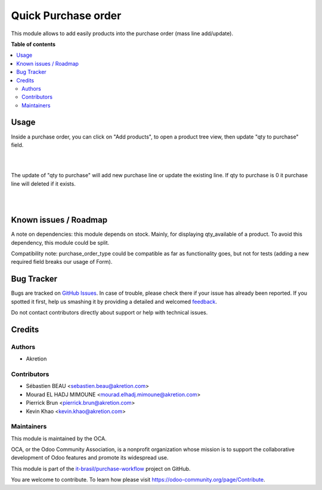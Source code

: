 ====================
Quick Purchase order
====================

.. !!!!!!!!!!!!!!!!!!!!!!!!!!!!!!!!!!!!!!!!!!!!!!!!!!!!
   !! This file is generated by oca-gen-addon-readme !!
   !! changes will be overwritten.                   !!
   !!!!!!!!!!!!!!!!!!!!!!!!!!!!!!!!!!!!!!!!!!!!!!!!!!!!

.. |badge1| image:: https://img.shields.io/badge/maturity-Beta-yellow.png
    :target: https://odoo-community.org/page/development-status
    :alt: Beta
.. |badge2| image:: https://img.shields.io/badge/licence-AGPL--3-blue.png
    :target: http://www.gnu.org/licenses/agpl-3.0-standalone.html
    :alt: License: AGPL-3
.. |badge3| image:: https://raster.shields.io/badge/github-it--brasil%2Fpurchase_workflow-lightgray.png?logo=github
    :target: https://github.com/it-brasil/purchase-workflow/tree/14.0/purchase_quick
    :alt: it-brasil/purchase-workflow
.. |badge4| image:: https://img.shields.io/badge/weblate-Translate%20me-F47D42.png
    :target: https://translation.odoo-community.org/projects/purchase-workflow-14-0/purchase-workflow-14-0-purchase_quick
    :alt: Translate me on Weblate
.. |badge5| image:: https://img.shields.io/badge/runbot-Try%20me-875A7B.png
    :target: https://runbot.odoo-community.org/runbot/142/14.0
    :alt: Try me on Runbot

|badge1| |badge2| |badge3| |badge4| |badge5|

This module allows to add easily products into the purchase order (mass line add/update).

**Table of contents**

.. contents::
   :local:

Usage
=====


Inside a purchase order, you can click on "Add products", to open a product tree view, then update "qty to purchase" field.

.. image:: https://raw.githubusercontent.com/it-brasil/purchase-workflow/14.0/purchase_quick/static/description/01_purchase_order_create.png
    :width: 800 px
    :alt: Purchase order create

|

.. image:: https://raw.githubusercontent.com/it-brasil/purchase-workflow/14.0/purchase_quick/static/description/02_purchase_order_add_product.png
    :width: 800 px
    :alt: Purchase order Add product

|

The update of "qty to purchase" will add new purchase line or update the existing line. If qty to purchase is 0 it purchase line will deleted if it exists.

|

.. image:: https://raw.githubusercontent.com/it-brasil/purchase-workflow/14.0/purchase_quick/static/description/03_purchase_order_updated.png
    :width: 800 px
    :alt: Purchase order updated

|

.. image:: https://raw.githubusercontent.com/it-brasil/purchase-workflow/14.0/purchase_quick/static/description/04_purchase_order_update_product_qty.png
    :width: 800 px
    :alt: Purchase order update product qty.

Known issues / Roadmap
======================

A note on dependencies: this module depends on stock. Mainly, for displaying qty_available of a product.
To avoid this dependency, this module could be split.

Compatibility note: purchase_order_type could be compatible as far as functionality goes, but not
for tests (adding a new required field breaks our usage of Form).

Bug Tracker
===========

Bugs are tracked on `GitHub Issues <https://github.com/it-brasil/purchase-workflow/issues>`_.
In case of trouble, please check there if your issue has already been reported.
If you spotted it first, help us smashing it by providing a detailed and welcomed
`feedback <https://github.com/it-brasil/purchase-workflow/issues/new?body=module:%20purchase_quick%0Aversion:%2014.0%0A%0A**Steps%20to%20reproduce**%0A-%20...%0A%0A**Current%20behavior**%0A%0A**Expected%20behavior**>`_.

Do not contact contributors directly about support or help with technical issues.

Credits
=======

Authors
~~~~~~~

* Akretion

Contributors
~~~~~~~~~~~~

* Sébastien BEAU <sebastien.beau@akretion.com>
* Mourad EL HADJ MIMOUNE <mourad.elhadj.mimoune@akretion.com>
* Pierrick Brun <pierrick.brun@akretion.com>
* Kevin Khao <kevin.khao@akretion.com>

Maintainers
~~~~~~~~~~~

This module is maintained by the OCA.

.. image:: https://odoo-community.org/logo.png
   :alt: Odoo Community Association
   :target: https://odoo-community.org

OCA, or the Odoo Community Association, is a nonprofit organization whose
mission is to support the collaborative development of Odoo features and
promote its widespread use.

This module is part of the `it-brasil/purchase-workflow <https://github.com/it-brasil/purchase-workflow/tree/14.0/purchase_quick>`_ project on GitHub.

You are welcome to contribute. To learn how please visit https://odoo-community.org/page/Contribute.

